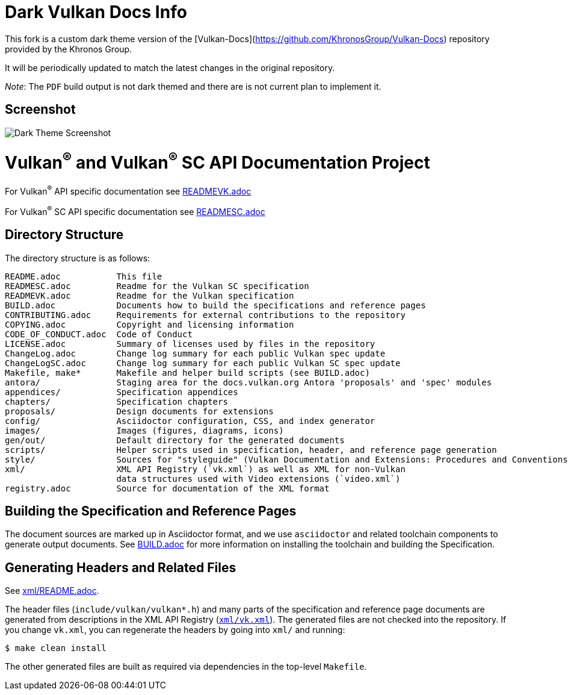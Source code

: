 = Dark Vulkan Docs Info

This fork is a custom dark theme version of the [Vulkan-Docs](https://github.com/KhronosGroup/Vulkan-Docs) repository provided by the Khronos Group.

It will be periodically updated to match the latest changes in the original repository.

_Note_: The `PDF` build output is not dark themed and there are is not current plan to implement it.

== Screenshot
image:images/DarkThemeScreenshot.png[Dark Theme Screenshot]

// Copyright 2017-2025 The Khronos Group Inc.
// SPDX-License-Identifier: CC-BY-4.0

ifdef::env-github[]
:note-caption: :information_source:
endif::[]

= Vulkan^(R)^ and Vulkan^(R)^ SC API Documentation Project

For Vulkan^(R)^ API specific documentation see link:READMEVK.adoc[READMEVK.adoc]

For Vulkan^(R)^ SC API specific documentation see link:READMESC.adoc[READMESC.adoc]

== Directory Structure

The directory structure is as follows:

```
README.adoc           This file
READMESC.adoc         Readme for the Vulkan SC specification
READMEVK.adoc         Readme for the Vulkan specification
BUILD.adoc            Documents how to build the specifications and reference pages
CONTRIBUTING.adoc     Requirements for external contributions to the repository
COPYING.adoc          Copyright and licensing information
CODE_OF_CONDUCT.adoc  Code of Conduct
LICENSE.adoc          Summary of licenses used by files in the repository
ChangeLog.adoc        Change log summary for each public Vulkan spec update
ChangeLogSC.adoc      Change log summary for each public Vulkan SC spec update
Makefile, make*       Makefile and helper build scripts (see BUILD.adoc)
antora/               Staging area for the docs.vulkan.org Antora 'proposals' and 'spec' modules
appendices/           Specification appendices
chapters/             Specification chapters
proposals/            Design documents for extensions
config/               Asciidoctor configuration, CSS, and index generator
images/               Images (figures, diagrams, icons)
gen/out/              Default directory for the generated documents
scripts/              Helper scripts used in specification, header, and reference page generation
style/                Sources for "styleguide" (Vulkan Documentation and Extensions: Procedures and Conventions)
xml/                  XML API Registry (`vk.xml`) as well as XML for non-Vulkan
                      data structures used with Video extensions (`video.xml`)
registry.adoc         Source for documentation of the XML format
```


== Building the Specification and Reference Pages

The document sources are marked up in Asciidoctor format, and we use
`asciidoctor` and related toolchain components to generate output documents.
See link:BUILD.adoc[BUILD.adoc] for more information on installing the
toolchain and building the Specification.


== Generating Headers and Related Files

See link:xml/README.adoc[xml/README.adoc].

The header files (`include/vulkan/vulkan*.h`) and many parts of the
specification and reference page documents are generated from descriptions
in the XML API Registry (link:xml/vk.xml[`xml/vk.xml`]).
The generated files are not checked into the repository.
If you change `vk.xml`, you can regenerate the headers by going into
`xml/` and running:

    $ make clean install

The other generated files are built as required via dependencies in
the top-level `Makefile`.

